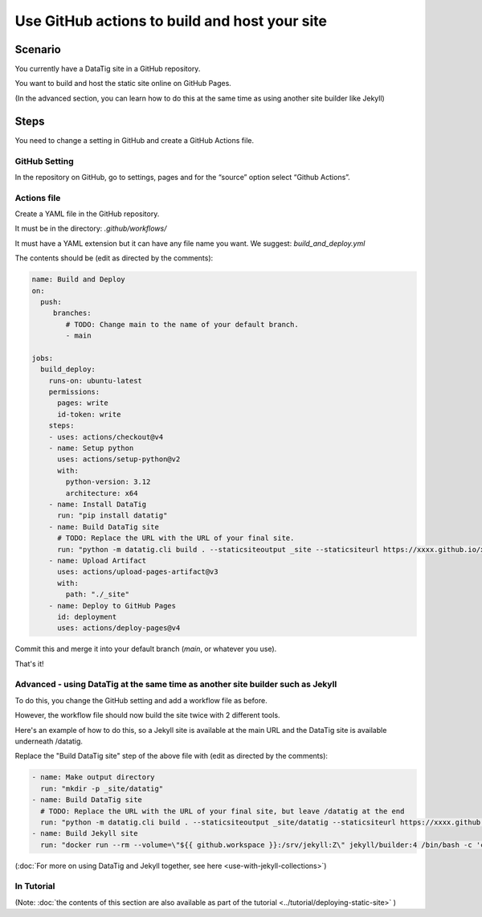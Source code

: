 Use GitHub actions to build and host your site
==============================================


Scenario
--------

You currently have a DataTig site in a GitHub repository.

You want to build and host the static site online on GitHub Pages.

(In the advanced section, you can learn how to do this at the same time as using another site builder like Jekyll)

Steps
-----

You need to change a setting in GitHub and create a GitHub Actions file.

GitHub Setting
~~~~~~~~~~~~~~

In the repository on GitHub, go to settings, pages and for the “source” option select “Github Actions”.

Actions file
~~~~~~~~~~~~

Create a YAML file in the GitHub repository.

It must be in the directory: `.github/workflows/`

It must have a YAML extension but it can have any file name you want. We suggest: `build_and_deploy.yml`

The contents should be (edit as directed by the comments):

.. code-block:: yaml

    name: Build and Deploy
    on:
      push:
         branches:
            # TODO: Change main to the name of your default branch.
            - main

    jobs:
      build_deploy:
        runs-on: ubuntu-latest
        permissions:
          pages: write
          id-token: write
        steps:
        - uses: actions/checkout@v4
        - name: Setup python
          uses: actions/setup-python@v2
          with:
            python-version: 3.12
            architecture: x64
        - name: Install DataTig
          run: "pip install datatig"
        - name: Build DataTig site
          # TODO: Replace the URL with the URL of your final site.
          run: "python -m datatig.cli build . --staticsiteoutput _site --staticsiteurl https://xxxx.github.io/xxxxxxx"
        - name: Upload Artifact
          uses: actions/upload-pages-artifact@v3
          with:
            path: "./_site"
        - name: Deploy to GitHub Pages
          id: deployment
          uses: actions/deploy-pages@v4


Commit this and merge it into your default branch (`main`, or whatever you use).

That's it!

Advanced - using DataTig at the same time as another site builder such as Jekyll
~~~~~~~~~~~~~~~~~~~~~~~~~~~~~~~~~~~~~~~~~~~~~~~~~~~~~~~~~~~~~~~~~~~~~~~~~~~~~~~~

To do this, you change the GitHub setting and add a workflow file as before.

However, the workflow file should now build the site twice with 2 different tools.

Here's an example of how to do this, so a Jekyll site is available at the main URL and the DataTig site is available underneath /datatig.

Replace the "Build DataTig site" step of the above file with (edit as directed by the comments):


.. code-block:: yaml

        - name: Make output directory
          run: "mkdir -p _site/datatig"
        - name: Build DataTig site
          # TODO: Replace the URL with the URL of your final site, but leave /datatig at the end
          run: "python -m datatig.cli build . --staticsiteoutput _site/datatig --staticsiteurl https://xxxx.github.io/xxxxxxx/datatig"
        - name: Build Jekyll site
          run: "docker run --rm --volume=\"${{ github.workspace }}:/srv/jekyll:Z\" jekyll/builder:4 /bin/bash -c 'chmod 777 /srv/jekyll && jekyll build _site'"


(:doc:`For more on using DataTig and Jekyll together, see here <use-with-jekyll-collections>`)

In Tutorial
~~~~~~~~~~~

(Note: :doc:`the contents of this section are also available as part of the tutorial <../tutorial/deploying-static-site>` )

